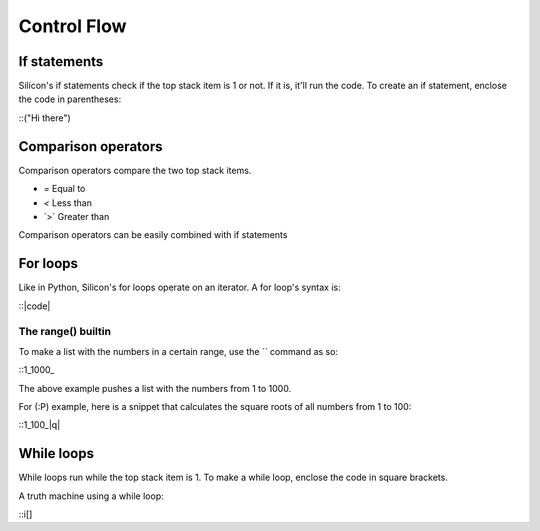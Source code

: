 Control Flow
============

If statements
-------------

Silicon's if statements check if the top stack item is 1 or not. If it is, it'll run the code.
To create an if statement, enclose the code in parentheses:

::("Hi there")

Comparison operators
--------------------

Comparison operators compare the two top stack items.

* `=` Equal to
* `<` Less than
* `>´ Greater than

Comparison operators can be easily combined with if statements

For loops
---------

Like in Python, Silicon's for loops operate on an iterator.
A for loop's syntax is:

::|code|

The range() builtin
~~~~~~~~~~~~~~~~~~~

To make a list with the numbers in a certain range, use the `\` command as so:

::1_1000_\

The above example pushes a list with the numbers from 1 to 1000.

For (:P) example, here is a snippet that calculates the square roots of all numbers from 1 to 100:

::1_100_\|q|

While loops
-----------

While loops run while the top stack item is 1. To make a while loop, enclose the code in square brackets.

A truth machine using a while loop:

::i[]